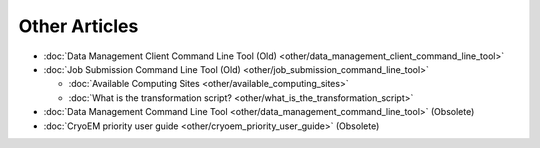 ********************************************
Other Articles
********************************************

* :doc:`Data Management Client Command Line Tool (Old) <other/data_management_client_command_line_tool>`
* :doc:`Job Submission Command Line Tool (Old) <other/job_submission_command_line_tool>`

  - :doc:`Available Computing Sites <other/available_computing_sites>`
  - :doc:`What is the transformation script? <other/what_is_the_transformation_script>`

* :doc:`Data Management Command Line Tool <other/data_management_command_line_tool>` (Obsolete)
* :doc:`CryoEM priority user guide <other/cryoem_priority_user_guide>` (Obsolete)

